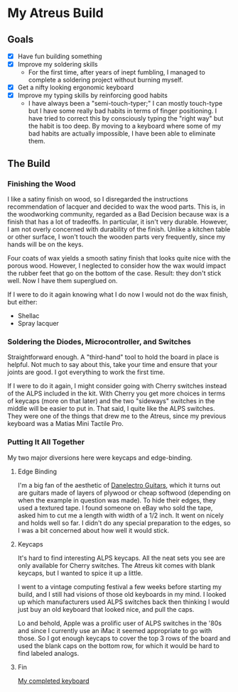 * My Atreus Build

** Goals
- [X] Have fun building something
- [X] Improve my soldering skills
  - For the first time, after years of inept fumbling, I managed to
    complete a soldering project without burning myself.
- [X] Get a nifty looking ergonomic keyboard
- [X] Improve my typing skills by reinforcing good habits
  - I have always been a "semi-touch-typer;" I can mostly touch-type
    but I have some really bad habits in terms of finger
    positioning. I have tried to correct this by consciously typing
    the "right way" but the habit is too deep. By moving to a keyboard
    where some of my bad habits are actually impossible, I have been
    able to eliminate them.

** The Build

*** Finishing the Wood
I like a satiny finish on wood, so I disregarded the instructions
recommendation of lacquer and decided to wax the wood parts. This is,
in the woodworking community, regarded as a Bad Decision because wax
is a finish that has a lot of tradeoffs. In particular, it isn't very
durable. However, I am not overly concerned with durability of the
finish. Unlike a kitchen table or other surface, I won't touch the
wooden parts very frequently, since my hands will be on the keys.

Four coats of wax yields a smooth satiny finish that looks quite nice
with the porous wood. However, I neglected to consider how the wax
would impact the rubber feet that go on the bottom of the
case. Result: they don't stick well. Now I have them superglued on.

If I were to do it again knowing what I do now I would not do the wax
finish, but either:
- Shellac
- Spray lacquer

*** Soldering the Diodes, Microcontroller, and Switches
Straightforward enough. A "third-hand" tool to hold the board in place
is helpful. Not much to say about this, take your time
and ensure that your joints are good. I got everything to work the
first time.

If I were to do it again, I might consider going with Cherry switches
instead of the ALPS included in the kit. With Cherry you get more
choices in terms of keycaps (more on that later) and the two
"sideways" switches in the middle will be easier to put in. That said,
I quite like the ALPS switches. They were one of the things that drew
me to the Atreus, since my previous keyboard was a Matias Mini Tactile
Pro.

*** Putting It All Together
My two major diversions here were keycaps and edge-binding.

**** Edge Binding
I'm a big fan of the aesthetic of [[https://en.wikipedia.org/wiki/Danelectro][Danelectro Guitars]], which it turns
out are guitars made of layers of plywood or cheap softwood (depending
on when the example in question was made). To hide their edges, they
used a textured tape. I found someone on eBay who sold the tape, asked
him to cut me a length with width of a 1/2 inch. It went on nicely and
holds well so far. I didn't do any special preparation to the edges,
so I was a bit concerned about how well it would stick.

**** Keycaps
It's hard to find interesting ALPS keycaps. All the neat sets you see
are only available for Cherry switches. The Atreus kit comes with
blank keycaps, but I wanted to spice it up a little. 

I went to a vintage computing festival a few weeks before starting my
build, and I still had visions of those old keyboards in my mind. I
looked up which manufacturers used ALPS switches back then thinking I
would just buy an old keyboard that looked nice, and pull the caps.

Lo and behold, Apple was a prolific user of ALPS switches in the '80s
and since I currently use an iMac it seemed appropriate to go with
those. So I got enough keycaps to cover the top 3 rows of the board
and used the blank caps on the bottom row, for which it would be hard
to find labeled analogs.

**** Fin
[[./img/IMG_0410-1.JPG][My completed keyboard]]
